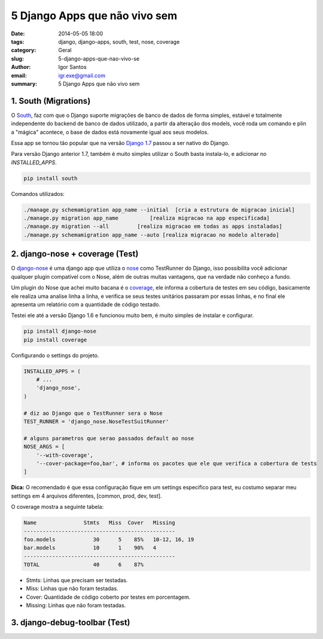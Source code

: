 5 Django Apps que não vivo sem
##############################

:date: 2014-05-05 18:00
:tags: django, django-apps, south, test, nose, coverage
:category: Geral
:slug: 5-django-apps-que-nao-vivo-se
:author: Igor Santos
:email:  igr.exe@gmail.com
:summary: 5 Django Apps que não vivo sem


=====================
1. South (Migrations)
=====================

O `South <http://south.readthedocs.org/en/latest/>`_, faz com que o Django suporte migrações de banco de dados de forma simples, estável e totalmente independente do backend de banco de dados utilizado, a partir da alteração dos models, você roda um comando e plin a "mágica" acontece, o base de dados está novamente igual aos seus modelos.

Essa app se tornou tão popular que na versão `Django 1.7 <https://docs.djangoproject.com/en/dev/topics/migrations/>`_ passou a ser nativo do Django.

Para versão Django anterior 1.7, também é muito simples utilizar o South basta instala-lo, e adicionar no *INSTALLED_APPS*.

.. code-block:: bash

    pip install south

Comandos utilizados:

.. code-block:: bash

    ./manage.py schemamigration app_name --initial  [cria a estrutura de migracao inicial]
    ./manage.py migration app_name          [realiza migracao na app especificada]
    ./manage.py migration --all         [realiza migracao em todas as apps instaladas]
    ./manage.py schemamigration app_name --auto [realiza migracao no modelo alterado]


================================
2. django-nose + coverage (Test)
================================

O `django-nose <https://github.com/django-nose/django-nose>`_ é uma django app que utiliza o `nose <https://nose.readthedocs.org/en/latest/>`_ como TestRunner do Django, isso possibilita você adicionar qualquer plugin compatível com o Nose, além de outras muitas vantagens, que na verdade não conheço a fundo.

Um plugin do Nose que achei muito bacana é o `coverage <http://django-testing-docs.readthedocs.org/en/latest/coverage.html>`_, ele informa a cobertura de testes em seu código, basicamente ele realiza uma analise linha a linha, e verifica se seus testes unitários passaram por essas linhas, e no final ele apresenta um relatório com a quantidade de código testado.

Testei ele até a versão Django 1.6 e funcionou muito bem, é muito simples de instalar e configurar.

.. code-block:: bash
    
    pip install django-nose
    pip install coverage

Configurando o settings do projeto.

.. code-block:: python

    INSTALLED_APPS = (
        # ...
        'django_nose',
    )

    # diz ao Django que o TestRunner sera o Nose
    TEST_RUNNER = 'django_nose.NoseTestSuitRunner'

    # alguns parametros que serao passados default ao nose
    NOSE_ARGS = [
        '--with-coverage',
        '--cover-package=foo,bar', # informa os pacotes que ele que verifica a cobertura de tests
    ]

**Dica:** O recomendado é que essa configuração fique em um settings especifico para test, eu costumo separar meu settings em 4 arquivos diferentes, [common, prod, dev, test].

O coverage mostra a seguinte tabela:

.. code-block:: bash

    Name               Stmts   Miss  Cover   Missing
    ------------------------------------------------
    foo.models            30      5    85%   10-12, 16, 19
    bar.models            10      1    90%   4
    ------------------------------------------------
    TOTAL                 40      6    87%

- Stmts: Linhas que precisam ser testadas.
- Miss: Linhas que não foram testadas.
- Cover: Quantidade de código coberto por testes em porcentagem.
- Missing: Linhas que não foram testadas.


================================
3. django-debug-toolbar (Test)
================================